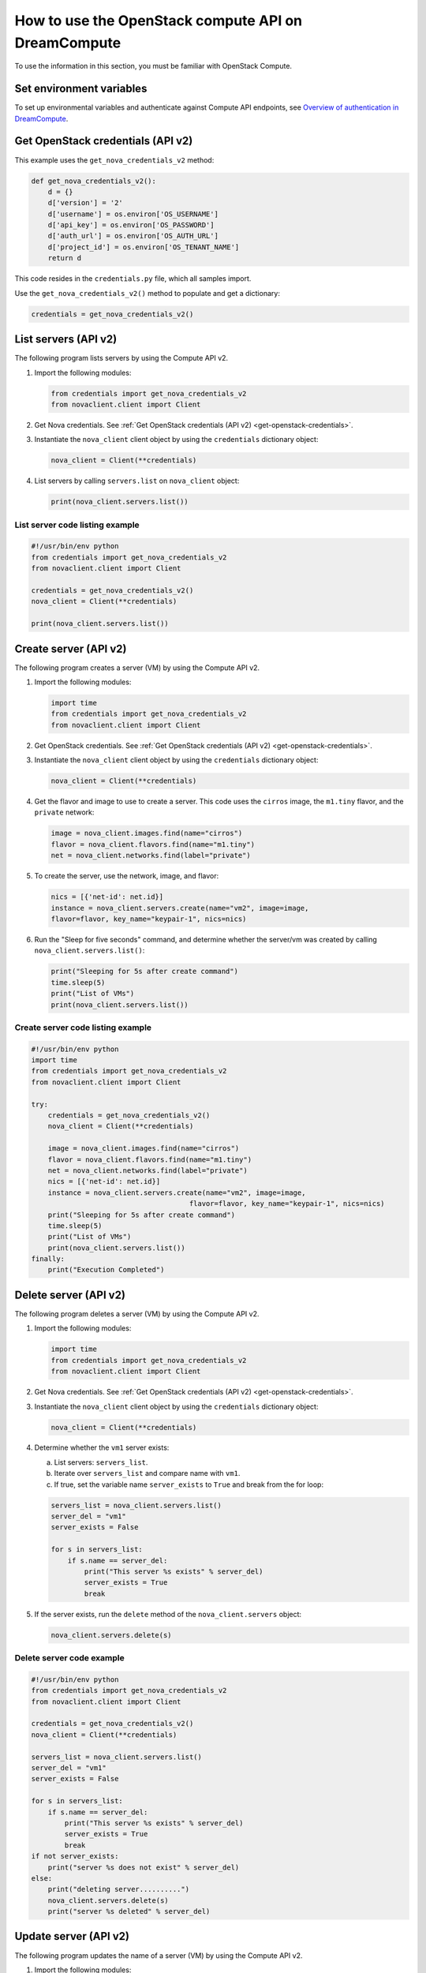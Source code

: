 ====================================================
How to use the OpenStack compute API on DreamCompute
====================================================

To use the information in this section, you must be familiar with
OpenStack Compute.

Set environment variables
~~~~~~~~~~~~~~~~~~~~~~~~~

To set up environmental variables and authenticate against Compute API
endpoints, see `Overview of authentication in DreamCompute`_.

.. _get-openstack-credentials:

Get OpenStack credentials (API v2)
~~~~~~~~~~~~~~~~~~~~~~~~~~~~~~~~~~

This example uses the ``get_nova_credentials_v2`` method:

.. code-block:: python

    def get_nova_credentials_v2():
        d = {}
        d['version'] = '2'
        d['username'] = os.environ['OS_USERNAME']
        d['api_key'] = os.environ['OS_PASSWORD']
        d['auth_url'] = os.environ['OS_AUTH_URL']
        d['project_id'] = os.environ['OS_TENANT_NAME']
        return d

This code resides in the ``credentials.py`` file, which all samples
import.

Use the ``get_nova_credentials_v2()`` method to populate and get a
dictionary:

.. code-block:: python

    credentials = get_nova_credentials_v2()

List servers (API v2)
~~~~~~~~~~~~~~~~~~~~~

The following program lists servers by using the Compute API v2.

#. Import the following modules:

   .. code-block:: python

      from credentials import get_nova_credentials_v2
      from novaclient.client import Client

#. Get Nova credentials. See :ref:`Get OpenStack credentials (API v2)
   <get-openstack-credentials>`.

#. Instantiate the ``nova_client`` client object by using the
   ``credentials`` dictionary object:

   .. code-block:: python

      nova_client = Client(**credentials)

#. List servers by calling ``servers.list`` on ``nova_client`` object:

   .. code-block:: python

      print(nova_client.servers.list())

List server code listing example
--------------------------------

.. code-block:: python

    #!/usr/bin/env python
    from credentials import get_nova_credentials_v2
    from novaclient.client import Client

    credentials = get_nova_credentials_v2()
    nova_client = Client(**credentials)

    print(nova_client.servers.list())

Create server (API v2)
~~~~~~~~~~~~~~~~~~~~~~

The following program creates a server (VM) by using the Compute API v2.

#. Import the following modules:

   .. code-block:: python

      import time
      from credentials import get_nova_credentials_v2
      from novaclient.client import Client

#. Get OpenStack credentials. See :ref:`Get OpenStack credentials (API v2)
   <get-openstack-credentials>`.

#. Instantiate the ``nova_client`` client object by using the
   ``credentials`` dictionary object:

   .. code-block:: python

      nova_client = Client(**credentials)

#. Get the flavor and image to use to create a server. This code uses
   the ``cirros`` image, the ``m1.tiny`` flavor, and the ``private``
   network:

   .. code-block:: python

      image = nova_client.images.find(name="cirros")
      flavor = nova_client.flavors.find(name="m1.tiny")
      net = nova_client.networks.find(label="private")

#. To create the server, use the network, image, and flavor:

   .. code-block:: python

      nics = [{'net-id': net.id}]
      instance = nova_client.servers.create(name="vm2", image=image,
      flavor=flavor, key_name="keypair-1", nics=nics)

#. Run the "Sleep for five seconds" command, and determine whether
   the server/vm was created by calling ``nova_client.servers.list()``:

   .. code-block:: python

      print("Sleeping for 5s after create command")
      time.sleep(5)
      print("List of VMs")
      print(nova_client.servers.list())

Create server code listing example
----------------------------------

.. code-block:: python

    #!/usr/bin/env python
    import time
    from credentials import get_nova_credentials_v2
    from novaclient.client import Client

    try:
        credentials = get_nova_credentials_v2()
        nova_client = Client(**credentials)

        image = nova_client.images.find(name="cirros")
        flavor = nova_client.flavors.find(name="m1.tiny")
        net = nova_client.networks.find(label="private")
        nics = [{'net-id': net.id}]
        instance = nova_client.servers.create(name="vm2", image=image,
                                          flavor=flavor, key_name="keypair-1", nics=nics)
        print("Sleeping for 5s after create command")
        time.sleep(5)
        print("List of VMs")
        print(nova_client.servers.list())
    finally:
        print("Execution Completed")

Delete server (API v2)
~~~~~~~~~~~~~~~~~~~~~~

The following program deletes a server (VM) by using the Compute API v2.

#. Import the following modules:

   .. code-block:: python

      import time
      from credentials import get_nova_credentials_v2
      from novaclient.client import Client

#. Get Nova credentials. See :ref:`Get OpenStack credentials (API v2)
   <get-openstack-credentials>`.

#. Instantiate the ``nova_client`` client object by using the
   ``credentials`` dictionary object:

   .. code-block:: python

      nova_client = Client(**credentials)

#. Determine whether the ``vm1`` server exists:

   a. List servers: ``servers_list``.

   b. Iterate over ``servers_list`` and compare name with ``vm1``.

   c. If true, set the variable name ``server_exists`` to ``True``
      and break from the for loop:

   .. code-block:: python

      servers_list = nova_client.servers.list()
      server_del = "vm1"
      server_exists = False

      for s in servers_list:
          if s.name == server_del:
              print("This server %s exists" % server_del)
              server_exists = True
              break


#. If the server exists, run the ``delete`` method of the
   ``nova_client.servers`` object:

   .. code-block:: python

      nova_client.servers.delete(s)

Delete server code example
--------------------------

.. code-block:: python

    #!/usr/bin/env python
    from credentials import get_nova_credentials_v2
    from novaclient.client import Client

    credentials = get_nova_credentials_v2()
    nova_client = Client(**credentials)

    servers_list = nova_client.servers.list()
    server_del = "vm1"
    server_exists = False

    for s in servers_list:
        if s.name == server_del:
            print("This server %s exists" % server_del)
            server_exists = True
            break
    if not server_exists:
        print("server %s does not exist" % server_del)
    else:
        print("deleting server..........")
        nova_client.servers.delete(s)
        print("server %s deleted" % server_del)

Update server (API v2)
~~~~~~~~~~~~~~~~~~~~~~

The following program updates the name of a server (VM) by using the
Compute API v2.

#. Import the following modules:

   .. code-block:: python

      from credentials import get_nova_credentials_v2
      from novaclient.client import Client
      from utils import print_server

   ``print_server`` is a method defined in ``utils.py`` and prints the
   server details as shown in the code listing below:

   .. code-block:: python

      def print_server(server):
          print("-"*35)
          print("server id: %s" % server.id)
          print("server name: %s" % server.name)
          print("server image: %s" % server.image)
          print("server flavor: %s" % server.flavor)
          print("server key name: %s" % server.key_name)
          print("user_id: %s" % server.user_id)
          print("-"*35)

#. Get OpenStack Credentials. See :ref:`Get OpenStack credentials
   (API v2) <get-openstack-credentials>`.

#. Instantiate the ``nova_client`` client object by using the
   ``credentials`` dictionary object:

   .. code-block:: python

      nova_client = Client(**credentials)


#. Get the server instance using ``server_id`` and print the details by
   calling ``print_server`` method:

   .. code-block:: python

      server_id = '99889c8d-113f-4a7e-970c-77f1916bfe14'
      server = nova_client.servers.get(server_id)
      n = server.name
      print_server(server)

#. Call ``server.update`` on the server object with the new value for
   ``name`` variable:

   .. code-block:: python

      server.update(name = n + '1')

#. Get the updated instance of the server:

   .. code-block:: python

      server_updated = nova_client.servers.get(server_id)

#. Call ``print_server`` again to check the update server details:

   .. code-block:: python

      print_server(server_updated)

Update server code listing example
----------------------------------

.. code-block:: python

    #!/usr/bin/env python

    from credentials import get_nova_credentials_v2
    from novaclient.client import Client
    from utils import print_server

    credentials = get_nova_credentials_v2()
    nova_client = Client(**credentials)

    # Change the server_id specific to your environment

    server_id = '99889c8d-113f-4a7e-970c-77f1916bfe14'
    server = nova_client.servers.get(server_id)
    n = server.name
    print_server(server)

    server.update(name=n +'1')
    server_updated = nova_client.servers.get(server_id)
    print_server(server_updated)

List flavors (API v2)
~~~~~~~~~~~~~~~~~~~~~

The following program lists flavors and their details by using the
Compute API v2.

#. Import the following modules:

   .. code-block:: python

      from credentials import get_nova_credentials_v2
      from novaclient.client import Client
      from utils import print_flavors

   The ``print_flavors`` method is defined in ``utils.py`` and prints the
   flavor details:

   .. code-block:: python

      def print_flavors(flavor_list):
          for flavor in flavor_list:
             print("-"*35)
             print("flavor id : %s" % flavor.id)
             print("flavor name : %s" % flavor.name)
             print("-"*35)

#. Get OpenStack credentials. :ref:`Get OpenStack credentials
   (API v2) <get-openstack-credentials>`.

#. Instantiate the ``nova_client`` client object by using the
   ``credentials`` dictionary object:

   .. code-block:: python

      nova_client = Client(**credentials)

#. List flavors by calling ``list()`` on ``nova_client.flavors`` object:

   .. code-block:: python

      flavors_list =  nova_client.flavors.list()

#. Print the flavor details, id and name by calling ``print_flavors``:

   .. code-block:: python

      print_flavors(flavors_list)

List flavors code listing example
---------------------------------

.. code-block:: python

    #!/usr/bin/env python

    from credentials import get_nova_credentials_v2
    from novaclient.client import Client
    from utils import print_flavors

    credentials = get_nova_credentials_v2()
    nova_client = Client(**credentials)

    flavors_list = nova_client.flavors.list()
    print_flavors(flavors_list)

List floating IPs (API v2)
~~~~~~~~~~~~~~~~~~~~~~~~~~

The following program lists the floating IPs and their details by using
the Compute API v2.

#. Import the following modules:

   .. code-block:: python

      from credentials import get_nova_credentials_v2
      from novaclient.client import Client
      from utils import print_values_ip

   The ``print_values_ip`` method is defined in ``utils.py`` and prints the
   floating\_ip object details:

   .. code-block:: python

      def print_values_ip(ip_list):
          ip_dict_lisl = []
          for ip in ip_list:
              print("-"*35)
              print("fixed_ip : %s" % ip.fixed_ip)
              print("id : %s" % ip.id)
              print("instance_id : %s" % ip.instance_id)
              print("ip : %s" % ip.ip)
              print("pool : %s" % ip.pool)

#. Get OpenStack credentials. See :ref:`Get OpenStack credentials
   (API v2) <get-openstack-credentials>`.

#. Instantiate the ``nova_client`` client object by using the
   ``credentials`` dictionary object:

   .. code-block:: python

      nova_client = Client(**credentials)

#. List floating IPs by calling ``list()`` on ``nova_client.floating_ips``
   object:

   .. code-block:: python

      ip_list = nova_client.floating_ips.list()

#. Print the floating IP object details by calling ``print_values_ip``:

   .. code-block:: python

      print_values_ip(ip_list)

List floating IPs code listing example
--------------------------------------

.. code-block:: python

    #!/usr/bin/env python

    from credentials import get_nova_credentials_v2
    from novaclient.client import Client
    from utils import print_values_ip

    credentials = get_nova_credentials_v2()
    nova_client = Client(**credentials)
    ip_list = nova_client.floating_ips.list()
    print_values_ip(ip_list)

List hosts (API v2)
~~~~~~~~~~~~~~~~~~~

The following program lists the hosts by using the Compute API v2.

#. Import the following modules:

   .. code-block:: python

      from credentials import get_nova_credentials_v2
      from novaclient.client import Client
      from utils import print_hosts

   The ``print_hosts`` method is defined in ``utils.py`` and prints the
   host object details:

   .. code-block:: python

      def print_hosts(host_list):
          for host in host_list:
             print("-"*35)
             print("host_name : %s" % host.host_name)
             print("service : %s" % host.service)
             print("zone : %s" % host.zone)
             print("-"*35)

#. Get OpenStack credentials. See :ref:`Get OpenStack credentials (API v2)
   <get-openstack-credentials>`.

#. Instantiate the ``nova_client`` client object by using the
   ``credentials`` dictionary object:

   .. code-block:: python

      nova_client = Client(**credentials)

#. List hosts by calling ``list()`` on ``nova_client.hosts`` object:

   .. code-block:: python

      host_list = nova_client.hosts.list()

#. Print the host object details by calling ``print_hosts(host_list)``:

   .. code-block:: python

      print_hosts(host_list)

List hosts code listing example
-------------------------------

.. code-block:: python

    #!/usr/bin/env python

    from credentials import get_nova_credentials_v2
    from novaclient.client import Client
    from utils import print_hosts

    credentials = get_nova_credentials_v2()
    nova_client = Client(**credentials)
    host_list = nova_client.hosts.list()

    print_hosts(host_list)

.. _Overview of authentication in DreamCompute: 216511257-Overview-of-authentication-in-DreamCompute
